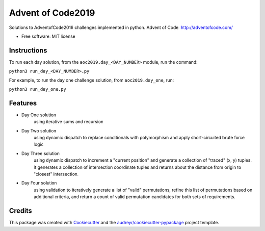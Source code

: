 ==================
Advent of Code2019
==================


.. image:: https://img.shields.io/travis/dswelbor/advent2019.svg
        :target: https://travis-ci.org/dswelbor/advent2019

Solutions to AdventofCode2019 challenges implemented in python.
Advent of Code: http://adventofcode.com/

* Free software: MIT license

Instructions
------------
To run each day solution, from the ``aoc2019.day_<DAY_NUMBER>`` module, run the
command:

``python3 run_day_<DAY_NUMBER>.py``

For example, to run the day one challenge solution, from ``aoc2019.day_one``, run:

``python3 run_day_one.py``


Features
--------

* Day One solution
    using iterative sums and recursion

* Day Two solution
    using dynamic dispatch to replace conditionals with polymorphism and apply short-circuited brute force logic

* Day Three solution
    using dynamic dispatch to increment a "current position" and generate a collection of "traced" (x, y) tuples.
    It generates a collection of intersection coordinate tuples and returns about the distance from origin to
    "closest" intersection.

* Day Four solution
    using validation to iteratively generate a list of "valid" permutations, refine this
    list of permutations based on additional criteria, and return a count of valid permutation
    candidates for both sets of requirements.


Credits
-------

This package was created with Cookiecutter_ and the `audreyr/cookiecutter-pypackage`_ project template.

.. _Cookiecutter: https://github.com/audreyr/cookiecutter
.. _`audreyr/cookiecutter-pypackage`: https://github.com/audreyr/cookiecutter-pypackage
